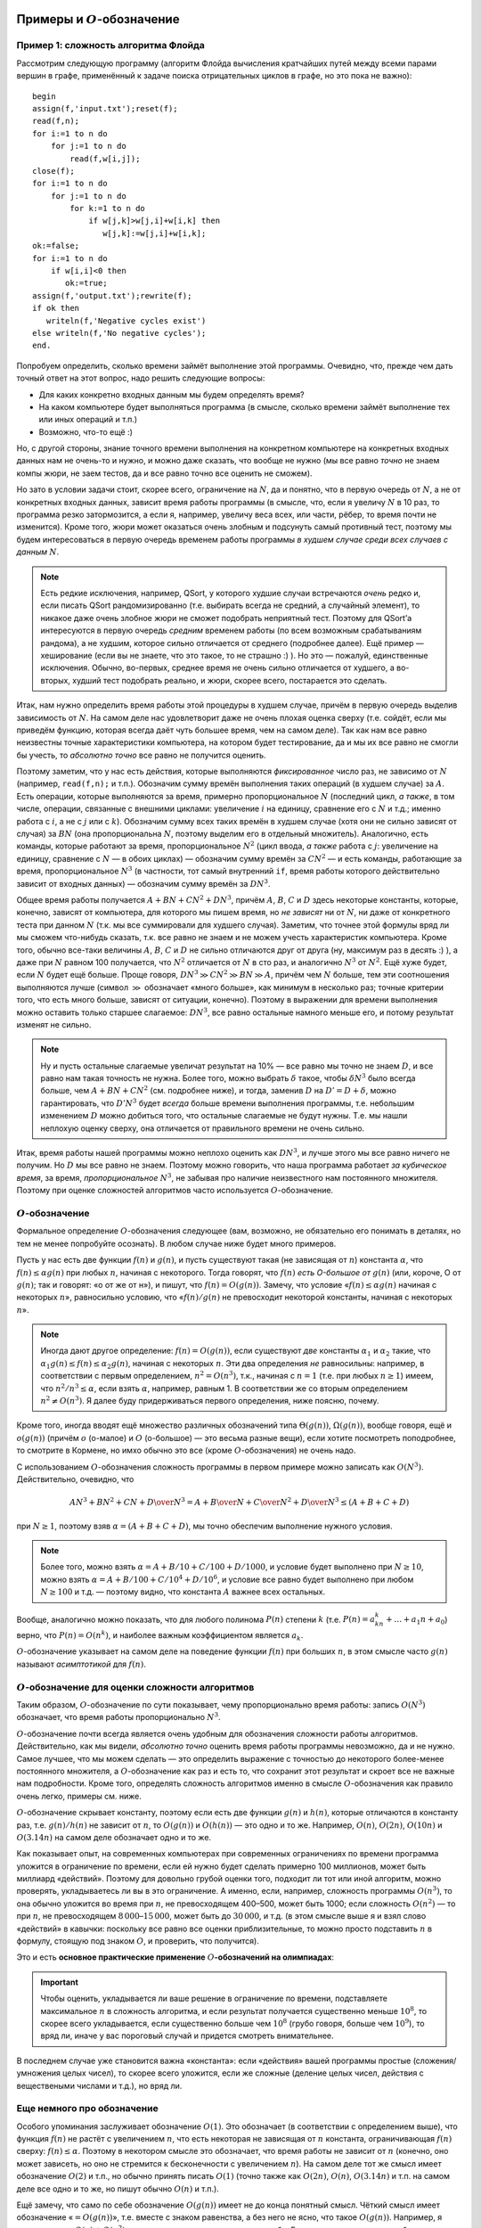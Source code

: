 Примеры и :math:`O`-обозначение
===============================

Пример 1: сложность алгоритма Флойда
------------------------------------

Рассмотрим следующую программу (алгоритм Флойда вычисления кратчайших
путей между всеми парами вершин в графе, применённый к задаче поиска
отрицательных циклов в графе, но это пока не важно):

::

    begin
    assign(f,'input.txt');reset(f);
    read(f,n);
    for i:=1 to n do
        for j:=1 to n do
            read(f,w[i,j]);
    close(f);
    for i:=1 to n do
        for j:=1 to n do
            for k:=1 to n do
                if w[j,k]>w[j,i]+w[i,k] then
                   w[j,k]:=w[j,i]+w[i,k];
    ok:=false;
    for i:=1 to n do
        if w[i,i]<0 then
           ok:=true;
    assign(f,'output.txt');rewrite(f);
    if ok then
       writeln(f,'Negative cycles exist')
    else writeln(f,'No negative cycles');
    end.

Попробуем определить, сколько времени займёт выполнение этой программы.
Очевидно, что, прежде чем дать точный ответ на этот вопрос, надо решить
следующие вопросы:

-  Для каких конкретно входных данным мы будем определять время?

-  На каком компьютере будет выполняться программа (в смысле, сколько
   времени займёт выполнение тех или иных операций и т.п.)

-  Возможно, что-то ещё :)

Но, с другой стороны, знание точного времени выполнения на конкретном
компьютере на конкретных входных данных нам не очень-то и нужно, и можно
даже сказать, что вообще не нужно (мы все равно *точно* не знаем компы
жюри, не заем тестов, да и все равно точно все оценить не сможем).

Но зато в условии задачи стоит, скорее всего, ограничение на :math:`N`,
да и понятно, что в первую очередь от :math:`N`, а не от конкретных
входных данных, зависит время работы программы (в смысле, что, если я
увеличу :math:`N` в 10 раз, то программа резко затормозится, а если я,
например, увеличу веса всех, или части, рёбер, то время почти не
изменится). Кроме того, жюри может оказаться очень злобным и подсунуть
самый противный тест, поэтому мы будем интересоваться в первую очередь
временем работы программы *в худшем случае среди всех случаев с данным*
:math:`N`.


.. note::

    Есть редкие исключения, например, QSort, у которого худшие
    случаи встречаются *очень* редко и, если писать QSort рандомизированно
    (т.е. выбирать всегда не средний, а случайный элемент), то никакое даже
    очень злобное жюри не сможет подобрать неприятный тест. Поэтому для
    QSort’а интересуются в первую очередь *средним* временем работы (по всем
    возможным срабатываниям рандома), а не худшим, которое сильно
    отличается от среднего (подробнее далее). Ещё пример — хеширование (если
    вы не знаете, что это такое, то не страшно :) ). Но это — пожалуй,
    единственные исключения. Обычно, во-первых, среднее время не очень
    сильно отличается от худшего, а во-вторых, худший тест подобрать
    реально, и жюри, скорее всего, постарается это сделать.

Итак, нам нужно определить время работы этой процедуры в худшем случае,
причём в первую очередь выделив зависимость от :math:`N`. На самом деле
нас удовлетворит даже не очень плохая оценка сверху (т.е. сойдёт, если
мы приведём функцию, которая всегда даёт чуть большее время, чем на
самом деле). Так как нам все равно неизвестны точные характеристики
компьютера, на котором будет тестирование, да и мы их все равно не
смогли бы учесть, то *абсолютно точно* все равно не получится оценить.

Поэтому заметим, что у нас есть действия, которые выполняются
*фиксированное* число раз, не зависимо от :math:`N` (например,
``read(f,n);`` и т.п.). Обозначим сумму времён выполнения таких операций
(в худшем случае) за :math:`A`. Есть операции, которые выполняются за
время, примерно пропорциональное :math:`N` (последний цикл, *а также*, в
том числе, операции, связанные с внешними циклами: увеличение :math:`i`
на единицу, сравнение его с :math:`N` и т.д.; именно работа с :math:`i`,
а не с :math:`j` или с :math:`k`). Обозначим сумму всех таких времён в
худшем случае (хотя они не сильно зависят от случая) за :math:`BN` (она
пропорциональна :math:`N`, поэтому выделим его в отдельный множитель).
Аналогично, есть команды, которые работают за время, пропорциональное
:math:`N^2` (цикл ввода, *а также* работа с :math:`j`: увеличение на
единицу, сравнение с :math:`N` — в обоих циклах) — обозначим сумму
времён за :math:`CN^2` — и есть команды, работающие за время,
пропорциональное :math:`N^3` (в частности, тот самый внутренний ``if``,
время работы которого действительно зависит от входных данных) —
обозначим сумму времён за :math:`DN^3`.

Общее время работы получается :math:`A+BN+CN^2+DN^3`, причём :math:`A`,
:math:`B`, :math:`C` и :math:`D` здесь некоторые константы, которые,
конечно, зависят от компьютера, для которого мы пишем время, но *не
зависят* ни от :math:`N`, ни даже от конкретного теста при данном
:math:`N` (т.к. мы все суммировали для худшего случая). Заметим, что
точнее этой формулы вряд ли мы сможем что-нибудь сказать, т.к. все равно
не знаем и не можем учесть характеристик компьютера. Кроме того, обычно
все-таки величины :math:`A`, :math:`B`, :math:`C` и :math:`D` не сильно
отличаются друг от друга (ну, максимум раз в десять :) ), а даже при
:math:`N` равном 100 получается, что :math:`N^2` отличается от :math:`N`
в сто раз, и аналогично :math:`N^3` от :math:`N^2`. Ещё хуже будет, если
:math:`N` будет ещё больше. Проще говоря,
:math:`DN^3\gg CN^2\gg BN \gg A`, причём чем :math:`N` больше, тем эти
соотношения выполняются лучше (символ :math:`\gg` обозначает «много
больше», как минимум в несколько раз; точные критерии того, что есть
много больше, зависят от ситуации, конечно). Поэтому в выражении для
времени выполнения можно оставить только старшее слагаемое:
:math:`DN^3`, все равно остальные намного меньше его, и потому результат
изменят не сильно.

.. note::

    Ну и пусть остальные слагаемые увеличат результат на 10% — все
    равно мы точно не знаем :math:`D`, и все равно нам такая точность не
    нужна. Более того, можно выбрать :math:`\delta` такое, чтобы
    :math:`\delta N^3` было всегда больше, чем :math:`A+BN+CN^2` (см.
    подробнее ниже), и тогда, заменив :math:`D` на :math:`D'=D+\delta`,
    можно гарантировать, что :math:`D'N^3` будет *всегда* больше времени
    выполнения программы, т.е. небольшим изменением :math:`D` можно
    добиться того, что остальные слагаемые не будут нужны.
    Т.е. мы нашли неплохую оценку сверху, она
    отличается от правильного времени не очень сильно.

Итак, время работы нашей программы можно неплохо оценить как
:math:`DN^3`, и лучше этого мы все равно ничего не получим. Но :math:`D`
мы все равно не знаем. Поэтому можно говорить, что наша программа
работает *за кубическое время*, за время, *пропорциональное*
:math:`N^3`, не забывая про наличие неизвестного нам постоянного
множителя. Поэтому при оценке сложностей алгоритмов часто используется
:math:`O`-обозначение.

:math:`O`-обозначение
---------------------

Формальное определение :math:`O`-обозначения следующее
(вам, возможно, не обязательно его понимать в деталях, но 
тем не менее попробуйте осознать).
В любом случае ниже будет много примеров.

Пусть у нас есть две функции :math:`f(n)` и :math:`g(n)`, и пусть
существуют такая (не зависящая от :math:`n`) константа :math:`\alpha`,
что :math:`f(n)\leq \alpha g(n)` при любых :math:`n`, начиная с
некоторого. Тогда говорят, что :math:`f(n)` *есть O-большое от*
:math:`g(n)` (или, короче, О от :math:`g(n)`; так и говорят: «о от же от н»), 
и пишут, что :math:`f(n)=O(g(n))`. Замечу, что условие «:math:`f(n)\leq \alpha g(n)`
начиная с некоторых :math:`n`», равносильно условию, что
«:math:`f(n)/g(n)` не превосходит некоторой константы, начиная с
некоторых :math:`n`».


.. note::

    Иногда дают другое определение: :math:`f(n)=O(g(n))`, если существуют
    *две* константы :math:`\alpha _1` и :math:`\alpha _2` такие, что
    :math:`\alpha _1g(n)\leq f(n)\leq \alpha _2g(n)`, начиная с некоторых
    :math:`n`. Эти два определения *не* равносильны: например, в
    соответствии с первым определением, :math:`n^2=O(n^3)`, т.к., начиная с
    :math:`n=1` (т.е. при любых :math:`n\geq 1`) имеем, что
    :math:`n^2/n^3\leq \alpha`, если взять :math:`\alpha`, например,
    равным 1. В соответствии же со вторым определением
    :math:`n^2\neq O(n^3)`. Я далее буду придерживаться первого определения,
    ниже поясню, почему.

Кроме того, иногда вводят ещё множество различных обозначений типа
:math:`\Theta(g(n))`, :math:`\Omega(g(n))`, вообще говоря, ещё и
:math:`o(g(n))` (причём :math:`o` (о-малое) и :math:`O` (о-большое) —
это весьма разные вещи), если хотите посмотреть поподробнее, то смотрите
в Кормене, но имхо обычно это все (кроме :math:`O`-обозначения) не очень
надо.

С использованием :math:`O`-обозначения сложность программы в первом
примере можно записать как :math:`O(N^3)`. Действительно, очевидно, что

.. math:: {AN^3+BN^2+CN+D\over N^3}=A+{B\over N}+{C\over N^2}+{D\over N^3}\leq (A+B+C+D)

при :math:`N\geq1`, поэтому взяв :math:`\alpha=(A+B+C+D)`, мы точно обеспечим выполнение
нужного условия.


.. note::

    Более того, можно взять :math:`\alpha=A+B/10+C/100+D/1000`, и
    условие будет выполнено при :math:`N\geq 10`, можно взять
    :math:`\alpha=A+B/100+C/10^4+D/10^6`, и условие все равно будет
    выполнено при любом :math:`N\geq 100` и т.д. — поэтому видно, что
    константа :math:`A` важнее всех остальных.

Вообще, аналогично можно показать, что для любого полинома :math:`P(n)`
степени :math:`k` (т.е. :math:`P(n)=a_kn^k+\dots+a_1n+a_0`) верно, что
:math:`P(n)=O(n^k)`, и наиболее важным коэффициентом является
:math:`a_k`.

:math:`O`-обозначение указывает на самом деле на поведение функции
:math:`f(n)` при больших :math:`n`, в этом смысле часто :math:`g(n)`
называют *асимптотикой* для :math:`f(n)`.

:math:`O`-обозначение для оценки сложности алгоритмов
-----------------------------------------------------

Таким образом, :math:`O`-обозначение по сути показывает,
чему пропорционально время работы: запись :math:`O(N^3)`
обозначает, что время работы пропорционально :math:`N^3`.

:math:`O`-обозначение почти всегда является очень удобным для
обозначения сложности работы алгоритмов. Действительно, как мы видели,
*абсолютно точно* оценить время работы программы невозможно, да и не
нужно. Самое лучшее, что мы можем сделать — это определить выражение с
точностью до некоторого более-менее постоянного множителя, а
:math:`O`-обозначение как раз и есть то, что сохранит этот результат и
скроет все не важные нам подробности. Кроме того, определять сложность
алгоритмов именно в смысле :math:`O`-обозначения как правило очень
легко, примеры см. ниже.

:math:`O`-обозначение скрывает константу, поэтому если есть две функции
:math:`g(n)` и :math:`h(n)`, которые отличаются в константу раз, т.е.
:math:`g(n)/h(n)` не зависит от :math:`n`, то :math:`O(g(n))` и
:math:`O(h(n))` — это одно и то же. Например, :math:`O(n)`,
:math:`O(2n)`, :math:`O(10n)` и :math:`O(3.14n)` на самом деле
обозначает одно и то же.

Как показывает опыт, на современных компьютерах при современных
ограничениях по времени программа уложится в ограничение по времени,
если ей нужно будет сделать примерно 100 миллионов, может быть миллиард «действий». 
Поэтому
для довольно грубой оценки того, подходит ли тот или иной алгоритм,
можно проверять, укладываетесь ли вы в это ограничение. А именно, если,
например, сложность программы :math:`O(n^3)`, то она обычно уложится во
время при :math:`n`, не превосходящем 400–500, может быть 1000; если сложность
:math:`O(n^2)` — то при :math:`n`, не превосходящем
:math:`8\,000`–:math:`15\,000`, может быть до :math:`30\,000`, и т.д. (в этом смысле выше я и взял
слово «действий» в кавычки: поскольку все равно все оценки
приблизительные, то можно просто подставить :math:`n` в формулу, стоящую
под знаком :math:`O`, и проверить, что получится).


Это и есть **основное практические применение** 
:math:`O`\ **-обозначений на олимпиадах**:

.. important::

    Чтобы оценить, укладывается ли ваше решение в ограничение
    по времени, подставляете максимальное :math:`n` в сложность алгоритма, и
    если результат получается существенно меньше :math:`10^8`, то скорее
    всего укладывается, если существенно больше чем :math:`10^8` (грубо
    говоря, больше чем :math:`10^9`), то вряд ли, иначе у вас пороговый
    случай и придется смотреть внимательнее. 

В последнем случае уже
становится важна «константа»: если «действия» вашей программы простые
(сложения/умножения целых чисел), то скорее всего уложится, 
если же сложные (деление целых чисел, действия с веществеными
числами и т.д.), но вряд ли.

Еще немного про обозначение
---------------------------

Особого упоминания заслуживает обозначение :math:`O(1)`. Это обозначает
(в соответствии с определением выше), что функция :math:`f(n)` не растёт
с увеличением :math:`n`, что есть некоторая не зависящая от :math:`n`
константа, ограничивающая :math:`f(n)` сверху: :math:`f(n)\leq \alpha`.
Поэтому в некотором смысле это обозначает, что время работы не зависит
от :math:`n` (конечно, оно может зависеть, но оно не стремится к
бесконечности с увеличением :math:`n`). На самом деле тот же смысл имеет
обозначение :math:`O(2)` и т.п., но обычно принять писать :math:`O(1)`
(точно также как :math:`O(2n)`, :math:`O(n)`, :math:`O(3.14n)` и т.п. на
самом деле все одно и то же, но пишут обычно :math:`O(n)` и т.п.).

Ещё замечу, что само по себе обозначение :math:`O(g(n))` имеет не до
конца понятный смысл. Чёткий смысл имеет обозначение
«:math:`=O(g(n))`», т.е. вместе с знаком равенства, а без него не
ясно, что такое :math:`O(g(n))`. Например, я могу написать
:math:`O(n)+O(n^2)`, но что это значит, нужно уточнять особо. Если тут
вроде все-таки все более-менее понятно (сумма двух функций, первая из
которых *есть* :math:`O(n)`, а вторая — :math:`O(n^2)`), то если я
запишу, например,

.. math:: \sum_{i=1}^{n} O(i),

то здесь все-таки хочется дополнительных пояснений, а без них
эта запись не имеет особого смысла. Конечно, может
быть, можно определить :math:`O`-обозначение так, чтобы оно и тут давало
однозначную трактовку, но лучше не употреблять :math:`O` вообще нигде,
кроме как в правой части равенств в формате «:math:`=O(g(n))`» (или
в выражениях типа «время выполнения составляет :math:`O(g(n))`\ », что
подразумевает, что :math:`T(n)=O(g(n))`, где :math:`T(n)` — время
выполнения, в худшем случае, например).

Ещё замечу, что :math:`O`-обозначение, как следует из его определения,
вполне может использоваться и для других случаев, не только для описания
времени работы программы. Например, нередко оно используется для
указания количества *памяти*, используемой программой: опять-таки, чтобы
не указывать *сколько вешать точно в байтах*, а указать порядок:
например, правильное решение некоторой задачи требует всего :math:`O(M)`
памяти. Ещё пример на употребление :math:`O`-обозначения не для указания
времени работы программы: пусть мы говорим, что какая-нибудь программа
требует :math:`O(N\log N)` операций с длинными числами — тогда это не
есть сложность (время выполнения) программы, т.к. операции с длинными
числами работают не за :math:`O(1)` (!), но тем не менее это даёт
определённую информацию о времени выполнения. Ещё пример (который будет
употребляться ниже): размер входного файла в какой-нибудь задаче есть
:math:`O(N^2)`.

Примеры
-----------

::

    for i:=1 to n do
        for j:=i+1 to n do begin
            ...
        end;

Общее количество выполнения внутренней части цикла будет
:math:`(n-1)+(n-2)+\dots+2+1=n(n-1)/2=n^2/2-n/2=O(n^2)`, т.к. выражение
является полиномом второй степени. Очевидно, что время выполнения всех
остальных операций в этом цикле будет не больше, чем :math:`O(n^2)`,
поэтому время выполнения всего этого куска кода будет :math:`O(n^2)`.
(Конечно, здесь и далее я считаю, что внутренний кусок кода, заменённый
на ``...``, выполняется за :math:`O(1)`).

::

    for i:=1 to n do
        for j:=i+1 to n do
            for k:=j+1 to n do
                for l:=k+1 to n do begin
                    ...
                end;

Точную формулу количества операций получить, может быть, нетривиально,
но ясно, что будет полином четвёртой степени, поэтому все равно
:math:`O(n^4)`. Конечно, такая программа работает быстрее, чем если бы
все циклы были от 1 до :math:`n`, но на асимптотику это не влияет (см.
ещё ниже).

::

    for i:=1 to n do
        for j:=1 to round(sqrt(n)) do
            ...

Сложность :math:`O(n\sqrt{n})`. На самом деле корни в сложности
встречаются нечасто, обычно только во всяких задачах на проверку чисел
на простоту, а также в условно называемой эвристике :math:`\sqrt{n}`.
Обратите также внимание, что всякие округления делать тут не надо: ну и
что, что :math:`\sqrt n` может не быть целым. У нас все равно везде
стоят *не*\ равенства, да ещё есть произвол в выборе :math:`\alpha`,
поэтому беспокоиться об округлении при записи сложности алгоритма не надо.

::

    for i:=1 to n do begin
        j:=1;
        while j*j<n do begin
              ...
              inc(j);
        end;

Абсолютно аналогично предыдущему.

::

    while n>0 do begin
          ...
          n:=n div 2;
    end;

Количество итераций цикла будет :math:`\log_2 n` плюс-минус несколько.
Поэтому сложность :math:`O(\log n)`. Замечу, что, как известно (может,
вы и не знаете, но все равно это так) логарифмы по разным основаниям
отличаются в константу раз, т.е. для любых :math:`a` и :math:`b`
отношение :math:`\log_a n/\log_b n` равно :math:`\log_a b` и *не*
зависит от :math:`n`, поэтому :math:`O(\log_a n)` и :math:`O(\log_b n)`
на самом деле одно и то же (точно также, как :math:`O(n)` и
:math:`O(2n)` — это одно и то же). Поэтому, когда логарифмы попадаются
под :math:`O`-обозначением, основание как правило не указывают.

::

    for i:=1 to n do ...
    for i:=1 to m do ...

Т.е. два последовательных цикла, один до :math:`n`, второй до
Пока мы не знаем соотношения на :math:`n` и :math:`m`, будем считать,
что это просто два отдельных параметра задачи. В таком случае нас
интересует уже время выполнения как функция :math:`T(n,m)`, а не
:math:`T(n)`, как было раньше. Поэтому и под символом :math:`O` у нас
теперь будут два параметра. Время выполнения этого фрагмента можно
считать равным :math:`T(n,m)=An+Bm` при некоторых :math:`A` и :math:`B`,
и обозначив :math:`C=\max(A,B)`, получим :math:`T(n,m)\leq C(n+m)`,
значит, можно написать :math:`T(n,m)=O(n+m)`. Время выполнения этого
куска есть :math:`O(n+m)`. Вообще, иногда бывает так, что есть
несколько, а не один, параметр, зависимость от которых нас интересует
(самый, пожалуй, частый пример — алгоритмы на графах: в них, как
правило, есть два параметра: число вершин :math:`V` и число рёбер
:math:`E`). В таком случае нередко под :math:`O`-обозначением записана
*сумма* некоторых выражений. Это обычно имеет как раз смысл, аналогичный
указанному здесь.

.. note::

    Заметим, что, вообще говоря, приведённое выше определение
    применить на случай функции нескольких переменных в лоб не получится, но
    несложно его модифицировать так, чтобы все стало хорошо. Я делать этого
    здесь не буду, надуюсь, что идея более-менее понятна, а детали
    реализации определения все равно не очень важны — строго надо бы немного
    по-другому писать все равно.

Последовательность сложностей
-----------------------------

Все возможные асимптотики можно упорядочить от более быстрых к более
медленным. Получится примерно следующее: :math:`\log n`,
:math:`\log^2 n`, :math:`\sqrt[3]{n}`, :math:`\sqrt{n}`, :math:`n`,
:math:`n\log n`, :math:`n\log^2n`, :math:`n\sqrt n`, :math:`n^2`,
:math:`n^3`. (естественно, между каждыми членами этой последовательности
можно вставить ещё сколько угодно асимптотик, потому, в частности, я не
пишу тут нигде многоточий).

Т.е.: все логарифмы идут в порядке увеличения степени, все степени
:math:`n` (:math:`\sqrt n=n^{1/2}`, :math:`n=n^1`, :math:`n^2` и т.п.)
идут в порядке увеличения степени, *любая* степень логарифма идёт *до*
любой степени :math:`n` (в частности, :math:`\log^{100} n` идёт *до*
:math:`\sqrt[100] n`); соответственно, :math:`n\log^k n` при любом
:math:`k` идёт до :math:`n^{1+\varepsilon}` при любом
:math:`\varepsilon>0` и т.п.

Дополнительные замечания
========================

Сложность переборных решений
----------------------------

В отличии от нерекурсивных решений, сложность рекурсивных решений
оценить обычно очень нетривиально, а в случае с переборными решениями
ещё и, как правило, не нужно (в частности, потому я и решил, что тему
про перебор можно давать *до* темы про сложность). Очень грубо время
работы переборного решения можно оценить по количеству листов в дереве
перебора (и именно это количество, т.е. количество перебираемых
вариантов, и стоит сравнивать с величиной 1–100 миллионов), но это, скорее всего,
даже не будет асимптотикой. Ближе к асимптотике будет
подсчёт *общего числа* узлов в дереве, а может, ещё стоит умножить на
количество итераций всяких циклов, которые, может быть, присутствуют в
процедуре find. Но, с другой стороны, считать асимптотику (т.е.
использовать :math:`O`-обозначение) для переборных решений все равно
бессмысленно, т.к., во-первых, при маленьких :math:`n` асимптотика
довольно бессмысленна (она приобретает смысл, т.е. соответствие
реальности, при больших :math:`n`, а в задачах на перебор :math:`n`
обычно мало), а во-вторых, очень сложно оценить действие различных
эвристик и отсечений. Поэтому :math:`O`-обозначение для переборных
решений обычно не используется.

.. note::

    Кстати, обратите внимание, что :math:`3^n\neq O(2^n)`,
    соответственно :math:`2^{2n}\neq O(2^n)` и т.п.

Про QSort подробнее
-------------------

Несложно видеть, что в худшем случае сложность QSort’а есть
:math:`O(n^2)`: если на каждом шагу QSort будет отщеплять один-два
элемента, то глубина рекурсии будет :math:`O(n)`, каждый уровень
рекурсии выполняется за время порядка :math:`O(r-l)`, где :math:`r` и
:math:`l` — границы диапазона, итого порядка :math:`1+2+\dots+n=O(n^2)`.
Но можно показать, что если у вас написан рандомизированный QSort,
то *в среднем* по всем вариантам срабатывания рандома на конкретном тесте с данным :math:`n`
сложность работы QSort’а будет :math:`O(n \log n)`. 

То есть если каждый
раз брать вполне определённый элемент в качестве разделяющего (например,
всегда первый, или всегда средний), то несложно будет злобному жюри
подобрать тест, на котором ваша программа будет работать за
:math:`O(n^2)`. Но, если на каждом шагу выбирать разделяющий элемент
случайно, то никакое злобное жюри не сможет ничего поделать.

О константе
-----------

Как мы видели, :math:`O`-обозначение скрывает константу
пропорциональности: если мы пишем, что время :math:`O(n)`, то это
значит, что при больших :math:`n` время примерно пропорционально
:math:`n`, но коэффициент пропорциональности (константу) мы не
указываем. И логично: абсолютное значение константы нам не нужно: все
равно мы его точно определить не можем. Но если у нас есть *два*
алгоритма, то может иметь смысл *сравнить* их константы. Как правило,
все равно алгоритм с худшей сложностью будет проигрывать по времени, но
при равных асимптотиках иногда имеет смысл оптимизировать константы, да
и иногда алгоритм с меньшей константой, но большей асимптотикой при
конечных :math:`n` (какие и бывают в задачах) может обходить алгоритм
алгоритм с большей константой, но меньшей асимптотикой.

В общем, оптимизировать константу все равно стоит, хотя и во вторую
очередь (в первую очередь оптимизируйте сложность!), особенно если
оптимизировать константу ничего не стоит. Например, пишите
``for i:=1 to n do for j:=i+1 to n do`` вместо
``for i:=1 to n do for j:=1 to n do``, где это можно.

Сложные случаи
--------------

Далеко не у всех решений сложность оценивается так легко, как это было в
предыдущих примерах. Например, рассмотрим следующую программу (найти
четыре одинаковых числа в массиве):

::

    for i:=1 to n do 
        for j:=i+1 to n do if a[i]=a[j] then
            for k:=j+1 to n do if a[i]=a[k] then
                for l:=k+1 to n do if a[i]=a[l] then begin
                    вывести решение;
                    halt;
                end;

Если бы не было команды ``halt;``, то вопросов не было бы: сложность
:math:`O(n^4)` и TL на тестах, в которых много одинаковых чисел. Но
``halt;``, видимо, меняет сложность до :math:`O(n^2)`. Действительно,
если длины все числа разные разные, то в первый же ``if`` программа
никогда не войдёт, и внутренние циклы работать не будут. Если же много
одинаковых чисел, то очень быстро найдётся решение и будет ``halt;``
(правда, строго доказывать, что сложность :math:`O(n^2)`, я не умею, но
вроде правдоподобно).

Классы :math:`P` и :math:`NP`. :math:`NP`-полнота
=================================================

Теория классов сложности :math:`P` и :math:`NP` имхо весьма интересна
сама по себе, а кроме того, нередко бывает полезна на практике, чего от
такой, на первый взгляд, весьма теоретизированной теории как-то и не
ожидаешь :). Кроме того, она приводит к, пожалуй, самой известной ещё
пока неразрешённой проблеме программирования: верно ли, что
:math:`P=NP`? Поэтому имхо полезно это все себе представлять, тем более
что в дальнейшем я, наверное, буду иногда ссылаться на этот материал. С
другой стороны, если вы не поймёте это с первого раза, тоже не страшно.
Может быть, вы не поймёте какую-то часть — попробуйте читать дальше,
вдруг вы поймёте дальнейшие идеи.

Материал, по-моему, весьма неплохо изложен в Кормене. Большинство
определений, которые я даю тут, не до конца строгие; более строго это,
наверное, изложено в Кормене.

Естественный параметр теста
---------------------------

Везде раньше у нас было довольно ясно, функцией от чего должна быть
сложность: везде под :math:`O`-обозначением стояла некое число
:math:`n`, которое, как подразумевалось, достаточно хорошо характеризует
размер теста. Но с другой стороны ясно, что в выборе :math:`n` как
параметра теста есть довольно широкий произвол; более того, могут быть
ситуации, когда далеко не очевидно, что именно будет служить хорошим
параметром теста; более того, иногда хочется ввести несколько таких
параметров сразу и т.п. Короче говоря, если мы хотим строить какую-то
более-менее универсальную теорию, классифицирующую алгоритмы по
сложности и т.п., то надо иметь какой-то более-менее универсальный,
естественный, способ выбора параметра теста, т.е. того, что будет стоять
под :math:`O`-обозначением, чтобы не думать каждый раз.

Таким весьма удобным параметром можно выбрать размер входного файла,
который везде далее будем обозначать :math:`L` (точнее, везде далее
:math:`L` будет обозначать размер входного файла), и сложность мы будем
мерить именно как функцию от :math:`L`. Это на первый взгляд несколько
неудобно, т.к. обычно в условии задачи стоит ограничение не на размер
файла, а на какое-нибудь :math:`N`, но, как мы увидим далее, в
большинстве разумных случаев класс алгоритма останется тем же, даже если
сложность мы запишем как функцию :math:`N`; как функцию :math:`L` мы её
будем записывать лишь затем, чтобы избавиться от этих слов «в
большинстве *разумных* случаев».

Полиномиальные алгоритмы и класс сложности :math:`P`
----------------------------------------------------

Про функцию :math:`f(m)` можно говорить, что она *полиномиальна* по
:math:`m`, если она есть :math:`O(m^k)` при некотором :math:`k`. В
частности, *полиномиальным* называется такой алгоритм, сложность
которого есть :math:`O(L^k)` при некотором фиксированном :math:`k`. Это
обозначает, что его сложность является полиномом (т.е. многочленом) от
:math:`L` (или ещё более быстрой функцией, например, логарифмом
:math:`L`).

Соответственно, класс задач, имеющих полиномиальное решение, называется
*классом* :math:`P` (слово «класс» очень часть используется как синоним
слова «множество»).

Если мы хотим расклассифицировать алгоритмы на «быстрые» и
«медленные», то в первом приближении логично полиномиальные алгоритмы
считать «быстрыми», а остальные — медленными. Логично: ведь, например,
разница во времени выполнения программы :math:`O(n)` и :math:`O(n^{10})`
при больших :math:`n` будет намного менее существенна, чем между
:math:`O(n^{10})` и :math:`O(2^n)`. Поэтому вся идеология классов
:math:`P` и :math:`NP` подразумевает в некотором смысле, что
полиномиальные алгоритмы — это быстрые алгоритмы и их можно реализовать
и дождаться результата работы, а остальные алгоритмы намного медленнее
и, грубо говоря, не всегда хочется ждать результата их работы. Ещё раз,
это скорее идеология, которая лежит под всеми нижеидущими определениями,
т.е. это просто объяснения, почему все определения даются именно так.

.. note::

    Заметьте, что, в соответствии с *нашим* определением,
    :math:`\log 
    n=O(n)` и т.п.

.. note::

    Замечу, что в *большинстве разумных случаев* размер входного
    файла есть полином (здесь именно полином, а не логарифм и т.п.!) от
    какого-нибудь параметра :math:`n`, указываемого в условии задачи
    (например, в задачах на граф размер входного файла есть обычно
    :math:`O(n^2)`, где :math:`n` — количество вершин в графе). В таких
    случаях полиномиальный алгоритм имеет также сложность :math:`O(n^{k'})`
    при некотором :math:`k'` (возможно, не равным :math:`k`), где :math:`n`
    — некоторый параметр теста из условия задачи, и потому вместо :math:`L`
    в определении полиномиальности можно использовать :math:`n`. Тем не
    менее, это не всегда так просто. Например, в задачах длинной арифметики
    алгоритм, работающий за :math:`O(n)`, где :math:`n` — одно из таких
    длинных чисел, нам, как правило, не интересен. Там логичнее использовать
    в качестве параметра теста *количество цифр* в числах (обозначим его
    :math:`m`), а не сами числа, т.е. фактически логарифмы чисел. В таком
    случае размер входного файла будет полиномиальным по :math:`m`, и
    :math:`m` полиномиально по :math:`L`, и полиномиальный по :math:`L`
    алгоритм будет полиномиальным и по :math:`m` и наоборот.

Сводимость задач
----------------

Пусть у нас есть две задачи, :math:`\mathcal{A}` и :math:`\mathcal{B}`.
Попробуем решить задачу :math:`\mathcal{A}` с помощью решения задачи
:math:`\mathcal{B}`. А именно, пусть у нас есть некоторое решение задачи
:math:`\mathcal{B}` — программа (exe-шник). Эту программу будем считать
«чёрным ящиком» в том смысле, что мы не будем лезть в её внутреннее
устройство, а будем её использовать лишь подавая некоторые данные на
вход и изучая, что же она выдаст на выходе. 

Попробуем с её
использованием написать программу решения задачи :math:`\mathcal{A}`, а
именно, попробуем написать программу решения задачи :math:`\mathcal{A}`
следующим образом: она будет читать входные данные, по ним каким-нибудь
(может быть, нетривиальным) образом формировать входной файл для задачи
:math:`\mathcal{B}`, потом запускать exe-шник-решение задачи
:math:`\mathcal{B}`, подсунув ему сформированный входной файл, потом
читать полученный выходной файл и формировать по нему свой выходной
файл. 

Т.е. основная наша задача — написать два алгоритма: как входной
файл к задаче :math:`\mathcal{A}` превратить во входной файл к задаче
:math:`\mathcal{B}`, и как выходной от задачи :math:`\mathcal{B}`
превратить в выходной файл от задачи :math:`\mathcal{A}` (естественно,
так, чтобы все это работало корректно, т.е. для любого допустимого
входного файла задачи :math:`\mathcal{A}` в итоге получался правильный
выходной файл задачи :math:`\mathcal{A}`; естественно, мы считаем, что
программа-решение задачи :math:`\mathcal{B}` работает корректно).

Пусть мы сумели придумать эти два алгоритма так, что *оба* они работают
за полиномиальное время от :math:`L_A` — размера входного файла задачи
:math:`A` (в частности, это обозначает, что сформированный входной файл
к задаче :math:`\mathcal{B}` будет иметь полиномиальный от :math:`L_A`
размер). Тогда говорят, что задача :math:`\mathcal{A}` *сводится* к
задаче :math:`\mathcal{B}`. (При этом важно только время работы
«сводящих» алгоритмов, время работы самой программы-решения
:math:`\mathcal{B}` не важно, не важно даже, умеем ли мы её решать).

.. note::

    Насколько я понимаю, это есть классическое определение
    сводимости задач. Можно поставить вопрос, можно ли разрешить запускать
    программу :math:`\mathcal{B}` несколько раз, и т.п., но для дальнейшего
    это нам будет не важно; мы будем придерживаться приведённого выше
    определения.

Пример: рассмотрим две задачи: задачу поиска в произвольном графе
гамильтонова цикла, т.е. цикла, проходящего по каждой вершине ровно один
раз, и так называемую «задачу коммивояжёра»: задачу поиска в *полном
взвешенном* графе минимального по весу гамильтонового цикла (очевидно,
что гамильтоновых циклов там полно: граф-то полный :) ). 

Тогда первая
задача сводится ко второй: действительно, по входному графу :math:`G`
задачи о гамильтоновом цикле сформируем входной граф к задаче
коммивояжёра следующим образом: вершин в нем будет столько же, (граф,
конечно же, будет полным), а ребро между вершинами будет иметь вес 0,
если оно присутствует в исходном графе :math:`G`, и вес 1, если
отсутствует. После этого запустим программу-решение задачи коммивояжёра
и, когда она найдёт гамильтонов цикл наименьшего веса, проверим, что его
вес равен 0. Если равен, то это — гамильтонов цикл в графе :math:`G`,
иначе в графе :math:`G` гамильтонового цикла не существует. (Если же
программа-решение задачи коммивояжёра не допускает нулевых рёбер
(вдруг), то сделаем веса равными 1 или 2 и будем проверять, что вес
найденного цикла равен :math:`N` — количеству вершин).


.. task::

    \ *Эйлеровым* циклом в графе называется цикл, который проходит
    по каждому ребру ровно один раз. Что вы можете сказать о задаче поиска
    минимального по весу эйлерова цикла в полном взвешенном графе? Сводится
    ли к ней задача поиска (какого-нибудь) эйлерова цикла в произвольном
    графе, и, если сводится, то как?
    |
    Конечно, искать эйлеров цикл
    минимального веса в полном взвешенном графе есть совершенно
    бессмысленное занятие — они там все одинакового веса :). Сведение одной
    задачи к другой аналогично сведению этих задач для гамильтонова цикла не
    пройдёт, но задачи все-таки сводятся друг к другу, просто потому, что
    обе задачи есть :math:`P`-задачи.
    |
    |

Заметим, что, в соответствии с этим определением, *любая*
:math:`P`-задача сводится к любой вообще задаче. Действительно, сводящий
алгоритм будет просто решать задачу :math:`\mathcal{A}`, не обращая
внимание на результат работы программы :math:`\mathcal{B}` (ну, при
желании, для выполнения формальностей определения, подсунув ей
какой-нибудь тест и не обращая внимания на результат её работы).

Ещё обратите внимание, что, если задача :math:`\mathcal{A}` сводится к
:math:`\mathcal{B}`, а :math:`\mathcal{B}` в свою очередь сводится к
:math:`\mathcal{C}`, то из этого следует, что :math:`\mathcal{A}`
сводится к :math:`\mathcal{C}` (это свойство называется
*транзитивностью*).

.. note::

    То, что задача :math:`\mathcal{A}` сводится к задаче
    :math:`\mathcal{B}`, обозначает, что задача :math:`\mathcal{A}` в
    некотором смысле *не сложнее* задачи :math:`\mathcal{B}`. Именно *не
    сложнее*, т.е. может быть и проще. Т.е., если вы свели задачу
    :math:`\mathcal{A}` к задаче :math:`\mathcal{B}`, то это обозначает, что
    любое решение задачи :math:`\mathcal{B}` вы можете применить к решению
    задачи :math:`\mathcal{A}`, но это *вовсе не обозначает*, что у задачи
    :math:`\mathcal{A}` нет других, может быть, ещё более лучших решений.
    Возможно, у задачи :math:`\mathcal{A}` есть какие-то особенности,
    которые можно использовать в более лёгком и простом алгоритме. Несколько
    примеров на это я приведу ниже, в предпоследнем параграфе этой темы.

.. note::

    А сейчас я приведу пример на несколько более общую идею: если вы смогли
    придумать, как задачу :math:`\mathcal{A}` решать с помощью задачи
    :math:`\mathcal{B}` (не обязательно *свели* :math:`\mathcal{A}` к
    :math:`\mathcal{B}` в смысле вышеприведённого определения: может быть,
    сведение у вас получилось неполиномиальным или, наоборот, очень быстрым,
    и вы этим гордитесь :) ), и применили самое лучшее решение задачи
    :math:`\mathcal{B}`, то это все равно не обозначает, что вы нашли лучшее
    решение задачи :math:`\mathcal{A}`. Этот пример не непосредственно на
    то, о чем я только что говорил: здесь все полиномиально и потому в
    рамках приведённого выше определения сводимости все тут благополучно
    сводится ко всему, но зато тут разные сложности.

    Итак, пример. Задача A про муравьёв с NEERC’2007. На плоскости даны
    :math:`N` белых и :math:`N` чёрных точек. Требуется каждую белую точку
    соединить отрезком с какой-нибудь чёрной так, чтобы каждая чёрная
    оказалась соединена ровно с одной белой и так, чтобы проведанные отрезки
    не пересекались. Никакие три точки не лежат на одной прямой. Официальное
    решение, насколько я понял, было следующее: рассмотрим немного другую
    задачу: соединить попарно (чёрную с белой, как и в оригинальной задаче)
    точки так, чтобы суммарная длина проведённых отрезков была минимальна.
    Несложно доказать, что в решении этой задачи отрезки не будут
    пересекаться, т.е. решение второй задачи есть одновременно и решение
    первой. Вторая же задача есть по сути частный случай так называемой
    задачи о назначениях — задачи поиска в полном взвешенном двудольном
    графе полного паросочетания минимального суммарного веса. Есть
    стандартное известное её решение, так называемый венгерский алгоритм. Он
    весьма нетривиален идейно, но реализуется за :math:`O(N^4)` с небольшой
    константой довольно легко, особенно если иметь навык его реализации; его
    можно реализовать и за :math:`O(N^3)`. Под стать такому положению дел
    было дано ограничение в задаче: :math:`N\leq 100`, что, наверное,
    позволяло пройти и венгерскому алгоритму за :math:`O(N^4)`. Но! На самом
    деле в этой задаче есть другое решение, которое идейно много проще
    венгерского алгоритма, и легко реализуется за :math:`O(N^3)`, а, если
    немного подумать, то и за :math:`O(N^2 \log N)`. Это решение намного
    проще, не требует знания никаких нетривиальных алгоритмов (типа
    венгерского), и пишется имхо намного легче, но *очень существенно*
    использует геометрическую природу задачи (т.е. использует геометрические
    идеи), и находит решение не обязательно с минимальной суммарной длиной
    (но обязательно несамопересекающееся). Поэтому, конечно, бессмысленно
    рассчитывать применить его к задаче о назначениях, что и неудивительно:
    мы же сводили нашу задачу к задаче о назначениях, а не в другую сторону.

    Мораль: если вы свели вашу задачу к какой-то другой (например,
    стандартной), это не значит, что вы нашли наилучшее решение. Может быть,
    у начальной задачи есть более крутое решение. Ещё мораль: знание
    стандартных алгоритмов не отменяет необходимость думать. Даже более
    того: думать уметь надо в первую очередь, а все, что я вам тут
    рассказываю, это просто подспорье, дополнительные инструменты. Но я
    надеюсь, что думать вы умеете и будете развивать это умение (в том числе
    и решая задания типа этого :) ), а вся теория — чтобы было в т.ч. к чему
    применять это умение.

    Если же вы, наоборот, свели (в общем смысле, т.е. не в смысле
    определения выше) другую (стандартную) задачу к своей, то вы можете
    что-то сказать про свою задачу (см. примере в параграфе про
    :math:`NP`-полноту): например, что ваша задача решается не быстрее, чем
    другая (если сведение достаточно быстрое). Правда, это не даст вам
    возможности написать алгоритм для вашей задачи. Конец примечания.



.. task::

    (Не имеет отношения к теории сложности) Попробуйте придумать и
    написать геометрическое решение задачи про муравьёв. Оно не требует
    знания ничего, кроме основных геометрических идей, даже выпуклую
    оболочку писать не надо уметь :)
    |
    Подсказка: идея «разделяй и
    властвуй». Попробуйте доказать, что всегда существует (хотя бы) одна
    чёрная и одна белая точка такие, что если провести через них прямую, то
    слева от неё будет поровну белых и чёрных точек (а тогда справа тоже
    будет поровну). Если нашли такую пару точек, то дальше решаем задачи
    отдельно слева и отдельно справа.
    |
    |

Задачи, рассматриваемые в теории про :math:`NP`
-----------------------------------------------

В дальнейшем мы будем рассматривать только задачи, на которые требуется
ответ вида «Да» или «Нет». Именно такие задачи рассматриваются в теории
про класс :math:`NP`. Например, задачи «Является ли данное число
:math:`N` простым», «Является ли данное число :math:`N` составным»
(заметьте, что это — две *разные* задачи, и дело тут не в случае
:math:`N=1`, а в том, что ответы на них диаметрально противоположны. Это
будет важно ниже), «Есть ли в данном графе гамильтонов цикл», «Есть ли в
данном графе эйлеров цикл» и т.п. (гамильтонов цикл — цикл, проходящий
по каждой вершине ровно один раз, эйлеров — проходящий по каждому ребру
ровно один раз).

Класс :math:`NP`
----------------

Рассмотрим задачу: проверить, является ли число :math:`N` составным.
Пусть вы решали эту задачу для некоторого :math:`N`, и пусть вы как-то
пришли к выводу, что :math:`N` действительно составное. Но доказать это,
чтобы другие люди вам поверили, может оказаться довольно сложно. Совсем
другое дело, если вы не только установили, что :math:`N` составное, но
ещё и нашли какой-то его делитель :math:`M`. Тогда кто угодно может
легко проверить, что :math:`N` действительно делится на :math:`M`
(разделив столбиком), тем самым убедившись, что :math:`N` действительно
составное. Эта проверка осуществляется весьма просто, и даже если кто-то
не хочет считать вручную, он всегда может написать программу на
компьютере, которая разделит :math:`N` на :math:`M`, причём эта
программа будет работать за полиномиальное время, т.е. «достаточно
быстро».

Ещё пример: задача поиска в графе гамильтонова цикла. Пусть вы почему-то
уверены, что в некотором графе есть гамильтонов цикл. Но убедить в этом
других людей вам может быть довольно сложно. Совсем другое дело, если вы
можете им продемонстрировать этот самый гамильтонов цикл: тогда кто
угодно легко проверит, что это действительно гамильтонов цикл, и
признает, что ответ на задачу — «Да».

Итак, общее определение класса :math:`NP`: задача относится к классу
:math:`NP` тогда и только тогда, когда для любого теста этой задачи, *на
который ответ «Да»*, существует некоторый подтверждающий пример (его в
дальнейшем будем называть *сертификатом*), который доказывает, что ответ
на задачу — «Да», который имеет полиномиальный размер от размера теста и
корректность которого можно проверить за полиномиальное время.

.. note::

    На самом деле то, что написано выше — весьма нестрогое определение.
    Строго говоря, определять надо так (может быть, весьма нетривиально
    понять, что определение, которое я даю ниже, соответствует тому, что мы
    хотим, но, если подумать, то становится ясно, что это так).

    Рассмотрим некоторую задачу. У неё есть множество возможных тестов.
    Пусть есть некоторое множество сертификатов, и есть полиномиальный
    алгоритм («алгоритм проверки сертификата»), который принимает на вход тест и
    сертификат и выдаёт либо Да либо Нет, причём удовлетворяет следующим
    условиям:

    - Если на тест ответ задачи Нет, то этот алгоритм на этом тесте 
      *при любом сертификате* выдаст Нет,
    - Если же на тест ответ задачи Да, то существует хотя бы один
      сертификат, на котором с этим тестом этот алгоритм выдаст Да, при
      этом этот сертификат имеет полиномиальный размер от размера теста.

    А на самом деле, наверное, ещё строже надо все определять через машину
    Тьюринга и т.п. Короче говоря, то, что я пишу тут — это все не очень
    строго, но основные идеи правильные.

Обратите внимание, что определение класса :math:`NP` несимметрично
относительно ответов Да и Нет; это будет весьма важно далее.

Примеры :math:`NP`-задач
------------------------

Две :math:`NP`-задачи уже были приведены выше: проверка, является ли
число составным и поиск гамильтонова цикла в графе.

Замечу, что весьма не очевидно, является ли задача проверки числа на
*простоту* :math:`NP`-задачей (попробуйте придумать сертификат для
ответа «Да, число простое». Доказывать надо именно случай ответа «Да», а
не «Нет». Я в своё время не смог). Тем не менее, задача проверки числа
на простоту на самом деле является вообще даже :math:`P`-задачей, и
существует соответствующий полиномиальный алгоритм (AKS primality test).

Давайте посмотрим ещё какие задачи являются :math:`NP`-задачами.
Например, задача коммивояжёра…Нет. Стоп. Она не есть :math:`NP`-задача
просто потому, что она не является Да/Нет-задачей. Но для задач
оптимизации (например, задачи коммивояжёра) есть стандартный способ
перехода к Да/Нет-задачам: а именно, в данном случае вместо просто
задачи коммивояжёра, т.е. задачи «по данному полному взвешенному графу
найти в нем гамильтонов цикл минимального веса», рассмотрим задачу «по
данному полному взвешенному графу и числу :math:`w` проверить, есть ли в
этом графе гамильтонов цикл веса не более :math:`w`\ ». Последняя задача
является Да/Нет-задачей и, очевидно, является :math:`NP`-задачей,
сертификатом является сам такой цикл.

Совершенно аналогично можно рассмотреть ещё три задачи: задачу о
максимальной клике (найти в данном графе максимальный полный подграф,
т.е. максимальное множество вершин, в котором каждые две вершины связана
друг с другом ребром), задачу о максимальном независимом множестве
(найти в данном графе наибольший *пустой* подграф, т.е. наибольшее (по
количеству) множество вершин, никакие две из которых не связаны ребром)
и задачу о минимальном контролирующем множестве (найти в данном графе
минимальное по количеству множество вершин такое, что у каждого ребра
хотя бы один его конец лежит в этом множестве: т.е. будем говорить, что
вершина контролирует все ребра, которые из неё выходят. Надо найти
минимальный набор вершин, которые (в совокупности) контролируют все
ребра).



.. task::

    Докажите, что все эти три задачи сводятся друг к другу.
    
    |
    Подсказка: если инвертировать граф (т.е. где было ребро — удалить, а
    где не было — добавить), то клика станет независимым множеством и
    наоборот. Ещё подсказка: если есть некоторое независимое множество, то
    оставшиеся вершины образуют контролирующее множество, и наоборот.
    |
    |

Ни одна из этих задач не является Да/Нет-задачей, но у всех из них можно
рассмотреть «парные» к ним Да/Нет-задачи, которые спрашивают, существует
ли объект с количеством вершин больше/меньше данного :math:`k` (больше
или меньше, очевидно, зависит от того, ищем мы минимум или максимум), и
все полученные Да/Нет-задачи будут :math:`NP`-задачами.

Заметьте, что все такие Да/Нет задачи, полученные из некоторых задач
оптимизации, сводятся назад к задачам оптимизации, поэтому они не
сложнее задач оптимизации (но не обязательно наоборот!)

Далее, заметим, что *все* :math:`P`-задачи являются :math:`NP`-задачами.
Действительно, алгоритм проверки сертификата может просто-напросто
*игнорировать* сертификат и просто решать задачу, благо она :math:`P`, и
потому вполне можно её решить за полиномиальнео время. (Проще говоря,
если вы хотите кого-то убедить в том, что на некотором тесте в
:math:`P`-задаче ответ Да, то и сертификата никакого не надо: кто угодно
может сам решить эту задачу и проверить, что ответ Да). Поэтому точно
можно сказать, что :math:`NP` есть надмножество \ :math:`P`.

Пример не-\ :math:`NP`-задачи
-----------------------------

С первого взгляда может показаться, что все задачи очевидно :math:`NP`.
Тем не менее это не так, по крайней мере есть задачи, про которые далеко
не очевидно, что они :math:`NP`. Например, уже упоминавшаяся задача
проверки числа на простоту (тем не менее, *далеко не очевидно* и — в
данном случае — совершенно неверно, что она не-\ :math:`NP`, на самом
деле она даже :math:`P`). Вообще, можно взять какую-нибудь
:math:`NP`-задачу и поменять местами ответы «Да» и «Нет» (например, из
задачи поиска гамильтоновго цикла получится задача «верно ли, что в
данном графе *нет* гамильтонового цикла»). Как правило, будет далеко не
очевидно, является ли полученная задача :math:`NP`-задачей. Утверждается
(но я доказывать не умею :) ) что задача проверить, верно ли, что данный
цикл есть наидлиннейший среди простых циклов, *точно* не является
:math:`NP`-задачей (хотя задача проверить, есть ли цикл длиннее данного,
очевидно является).

:math:`NP`-полнота
------------------

Теперь определение :math:`NP`-полноты задач очень простое:
:math:`NP`-задача называется :math:`NP`\ *-полной*, если к ней сводится
*любая* :math:`NP`-задача. Определение простое, но страшное: совершенно
не ясно, как доказывать, что *любую* :math:`NP`-задачу можно свести к
нашей. Но на самом деле все на так плохо: достаточно найти одну задачу
:math:`\mathcal{A}`, к которой сводится любая задача из :math:`NP`,
тогда для доказательства :math:`NP`-полноты любой другой задачи
:math:`\mathcal{B}`, в силу транзитивности сведения, достаточно будет
доказать, что задача :math:`\mathcal{A}` сводится к :math:`\mathcal{B}`.
Более того, чтобы доказать, что некоторая задача является
:math:`NP`-полной, очевидно, к ней достаточно свести любую другую
задачу, про которую уже доказано, что она :math:`NP`-полна. Но, обратите
внимание, именно некоторую :math:`NP`-полную задачу надо свести *к*
нашей, а не наоборот. Если, наоборот, вы какую-то задачу свели к
:math:`NP`-полной, это ещё ничего не значит.

Базовая идея определения такая: мы хотим одним махом научиться решать
сразу все :math:`NP` за полиномиальное время. Если есть задача,
к которой сводятся все :math:`NP`\ -задачи, то как только мы ее научимся
быстро решать, то тут же сразу мы научимся *все* :math:`NP`\ -задачи решать.

Пример такой задачи :math:`\mathcal{A}` и *идей* доказательства
сводимости любой :math:`NP`-задачи к ней можно посмотреть в Кормене; я
очень рекомендую это сделать хотя бы потому, что идея весьма интересная,
хотя практического приложения у неё я не вижу. Здесь я все-таки
приводить это не буду.

Примеры :math:`NP`-полных задач: задача поиска гамильтонова цикла;
Да/Нет-задачи, парные к задачам о максимальной клике, максимальное
независимом множестве, минимальном контролирующем множестве, к задаче
коммивояжёра. Более полный список опять-таки можно посмотреть в Кормене.

Проблема :math:`P=NP` и вообще зачем все это нужно
--------------------------------------------------

Одной из наиболее известных и, насколько я понимаю, до сих пор не
решённых проблем (теоретического, что ли) программирования является
проблема верно ли, что :math:`P=NP`, т.е. что множества задач 
:math:`P` и :math:`NP` совпадают, т.е. верно ли, что у каждой
:math:`NP` задачи есть полиномиальное решение. Очевидно, что для
доказательства того, что :math:`P=NP`, достаточно найти полиномиальное
решение для любой :math:`NP`-полной задачи, т.к. тогда все остальные
:math:`NP`-задачи будут тоже иметь полиномиальное решение. Однако, люди
давно уже бьются над решением :math:`NP`-полных задач, и пока что-то
ничего у них не получается (в смысле, полиномиальное решение не
находится). Поэтому сейчас уже мало кто верит в то, что :math:`P=NP`,
хотя строго доказать то, что :math:`P\neq NP`, пока тоже никто не смог.

Практический вывод отсюда такой: если вам на олимпиаде попалась
:math:`NP`-полная задача, или вы смогли доказать, что данная вам задача
является :math:`NP`-полной (именно сведя некоторую :math:`NP`-полную
задачу к вашей), то не стоит пытаться искать для неё полиномиальное
решение. Как где-то было метко сказано (в ОНЗИ, что ли), если вы на
олимпиаде нашли полиномиальное решение :math:`NP`-полной задачи, то
можете смело вставать и уходить с олимпиады: вы сделали открытие намного
более важное, чем победы в любых олимпиадах :). Правда, в этом случае
намного более вероятно то, что ваш алгоритм просто неверен.

В частности, все вышесказанное обозначает, что, если вы доказали, что
некоторая задача является :math:`NP`-полной, то можете не искать
полиномиальное решение и смело писать что-нибудь неполиномиальное: у
жюри наверняка тоже нет полиномиального решения этой задачи, и потому
жюри тоже наверняка решало чем-нибудь неполиномиальным. Только внимание!
Неполиномиальное решение — это *вовсе не обязательно* перебор. Есть по
крайней мере несколько крутых идей, которые позволяют написать хоть и
неполиномиальное решение, но решение, которое будет работать быстрее
перебора (например, динамика по профилю и динамика по подмножествам), и
которые намного приятнее в написании (не надо придумывать кучу эвристик
и отсечений и т.д.; а кроме того, у них вы сможете оценить время работы
намного точнее, чем у перебора — про это расскажу (наверное) позже,
когда буду собственно про эти динамики говорить).

.. note::

    Правда, иногда встречаются подлости, когда жюри, например, не
    заметило, что задача :math:`NP`-полна, и потому придумало некоторый
    полиномиальный алгоритм, который на самом деле работает не всегда, но
    жюри этого не заметило, и тесты подобрало соответствующие. В таком
    случае, конечно, неполиномиальные решения могут не пройти часть тестов.
    Но все равно это — вина жюри, а не ваша :)

Таким образом, основное применение теории :math:`NP`-полноты в
олимпиадном программировании, пожалуй, это доказательство того, что
задача, скорее всего, не решается за полиномиальное время.

:math:`NP`-трудные задачи
-------------------------

Вернёмся опять к задачам на оптимизацию. Очевидно, что для задачи
коммивояжёра тоже не стоит искать полиномиальное решение, хоть она и не
является :math:`NP`-полной задачей. Действительно, если бы у задачи
коммивояжёра было бы полиномиальное решение, то оно же было бы и у
соответствующей ей Да/Нет задаче, которая является :math:`NP`-полной.

Определение: не-\ :math:`NP` задача называется :math:`NP`\ *-трудной*,
если к ней сводится любая :math:`NP` задача. (В частности, задача будет
:math:`NP`-трудной, если к ней сводится какая-нибудь :math:`NP`-полная
задача. Например, рассмотренные выше задачи об оптимизации: к ним
сводятся соответствующие :math:`NP`-полные Да/Нет-задачи)

Таким образом, задача коммивояжёра, задача о максимальной клике и т.д.
являются :math:`NP`-трудными. Про :math:`NP`-трудные задачи верно все
то, что сказано в предыдущем параграфе (т.е. если на олимпиаде вам
попалась :math:`NP`-трудная задача, то …). Нередко термины
:math:`NP`-полная и :math:`NP`-трудная задачи не различают и про оба
типа задач говорят, что они :math:`NP`-полные.

Приведу ещё пример: задача найти в данном графе самый длинный простой
цикл (вершинно-простой, т.е. в котором вершины не повторяются). Она
:math:`NP`-трудна, т.к. к ней очевидно сводится задача о гамильтоновом
цикле. Но с ходу не очевидно, что парная к ней Да/Нет-задача (верно ли,
что в данном графе есть простой цикл длины как минимум :math:`k`),
является :math:`NP`-полной (хотя, конечно, является — к ней тоже
сводится задача о гамильтоновом цикле).

Дополнительные замечания
------------------------

Замечание 1. Ещё раз подчёркиваю, что для того, чтобы доказать, что
некоторая задача :math:`\mathcal{A}` является :math:`NP`-полной, надо
какую-нибудь другую задачу :math:`\mathcal{B}`, про которую уже
известно, что она :math:`NP`-полная, свести к :math:`\mathcal{A}`, а не,
как может показаться с первого взгляда, наоборот: свести нашу задачу
:math:`\mathcal{A}` к :math:`NP`-полной :math:`\mathcal{B}`. В
частности, если ваша задача является *частным случаем*
:math:`NP`-полной, то это ничего не значит. Например, задачи поиска
максимального независимого множества и минимального контролирующего
множества для случая произвольного графа являются :math:`NP`-полными, а,
например, для случая двудольного графа имеют довольно простое
полиномиальное решение. Аналогично, задача о гамильтоновом цикле в
произвольном графе является :math:`NP`-полной, но, если я наложу на граф
какие-нибудь ограничения, то будет совершенно неочевидно, что полученная
задача будет :math:`NP`-полной. Например, задача о гамильтоновом цикле в
двудольном графе: сразу не очевидно, :math:`NP`-полна она или нет, или
вдруг она даже имеет полиномиальное решение. Аналогично, например, если
рассматривать только планарные графы. С ходу совершенно непонятно, чем
планарность может помочь в поиске гамильтонова цикла, но кто знает…

Замечание 2. Рассмотрим такую задачу: дан набор чисел и ещё одно число.
Требуется проверить, есть ли это число среди данного набора чисел.
Очевидно линейное, т.е. полиномиальное, решение. Вопрос: является ли эта
задача :math:`NP`-полной? Правильный ответ: *до сих пор неизвестно*.
Действительно, если :math:`P\neq NP`, то тогда :math:`NP`-полные задачи
не могут иметь полиномиальных решений, и поэтому эта задача, конечно же,
не является :math:`NP`-полной. Но если вдруг окажется, что :math:`P=NP`,
то тогда *любая* :math:`P`-задача является :math:`NP`-полной, т.к., как
мы выяснили раньше, любая :math:`P`-задача сводится к любой. Это,
конечно, своеобразная тонкость, как мне кто-то в ЛКШ сказал, «ну
закладываться на такие случаи — это уж слишком», но нетривиальная
тонкость.

Замечание 3. Большинство рассмотренных выше задач были задачами на
графы. Но это, конечно, не обозначает, что других (не-графовых)
:math:`P`, :math:`NP` и :math:`NP`-полных задач нет.

Перечень задач
--------------

Приведу тут список задач, которые обсуждались в этой части, с
комментариями по ним — чтобы вы не запутались.

-  Задачи длинной арифметики (сложение и т.п.) — класс :math:`P`,
   конечно же;

-  Задача о гамильтоновом цикле в произвольном графе — :math:`NP`-полна;

-  Задача коммивояжёра — :math:`NP`-трудна;

-  Задача об эйлеровом цикле — класс :math:`P`;

-  Задача A про муравьёв с полуфинала’2007 — класс :math:`P`, конечно
   же;

-  Является ли данное число простым? — далеко не очевидно, что
   :math:`NP`, но на самом деле, даже класс :math:`P` (а, следовательно,
   и :math:`NP`);

-  Является ли данное число составным? — очевидно, что :math:`NP`, но на
   самом деле даже :math:`P`;

-  Задача о максимальной клике, максимальном независимом множестве,
   минимальном контролирующем множестве в произвольном графе —
   :math:`NP`-трудны;

-  соответствующие им Да/Нет задачи :math:`NP`-сложны;

-  Задача о максимальной клике, максимальном независимом множестве,
   минимальном контролирующем множестве в двудольном графе — :math:`P`;

-  Задача проверить, верно ли, что данный цикл есть наидлиннейший среди
   простых циклов — видимо, не является даже :math:`NP` (но я не знаю,
   является ли она :math:`NP`-трудной);

-  Задача проверить, есть ли в графе цикл длиннее данного — :math:`NP`;

-  Найти в данном графе самый длинный вершинно-простой цикл —
   :math:`NP`-трудна;



.. task::
    :name: Дополнительное задание

    (если делать нечего): Напишите
    переборные решения всех, особенно :math:`NP`-трудных, обсуждавшихся выше
    задач.
    |
    |
    |

